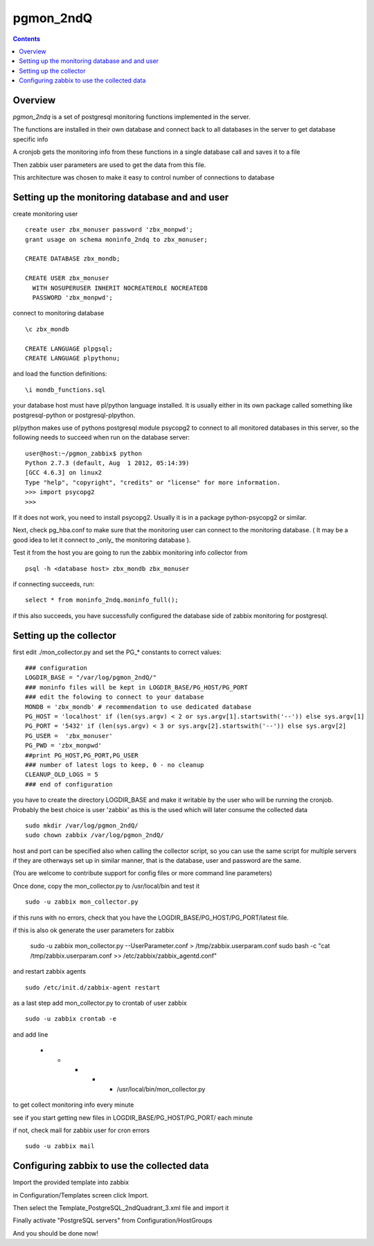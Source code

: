 ==========================
pgmon_2ndQ
==========================


.. contents::


Overview
========

`pgmon_2ndq` is a set of postgresql monitoring functions implemented in the server.

The functions are installed in their own database and connect back to all databases in the
server to get database specific info

A cronjob gets the monitoring info from these functions in a single database call
and saves it to a file

Then zabbix user parameters are used to get the data from this file.

This architecture was chosen to make it easy to control number of connections to database

Setting up the monitoring database and and user
===============================================

create monitoring user :: 

    create user zbx_monuser password 'zbx_monpwd';
    grant usage on schema moninfo_2ndq to zbx_monuser;

    CREATE DATABASE zbx_mondb;

    CREATE USER zbx_monuser
      WITH NOSUPERUSER INHERIT NOCREATEROLE NOCREATEDB
      PASSWORD 'zbx_monpwd';

connect to monitoring database ::

    \c zbx_mondb

    CREATE LANGUAGE plpgsql;
    CREATE LANGUAGE plpythonu;

and load the function definitions::

    \i mondb_functions.sql

your database host must have pl/python language installed.
It is usually either in its own package called something like
postgresql-python or postgresql-plpython.

pl/python makes use of pythons postgresql module psycopg2
to connect to all monitored databases in this server, so
the following needs to succeed when run on the database server::

    user@host:~/pgmon_zabbix$ python
    Python 2.7.3 (default, Aug  1 2012, 05:14:39) 
    [GCC 4.6.3] on linux2
    Type "help", "copyright", "credits" or "license" for more information.
    >>> import psycopg2
    >>> 

If it does not work, you need to install psycopg2.
Usually it is in a package python-psycopg2 or similar.

Next, check pg_hba.conf to make sure that the monitoring
user can connect to the monitoring database. ( It may be a good idea
to let it connect to _only_ the monitoring database ).


Test it from the host you are going to run the zabbix
monitoring info collector from ::

    psql -h <database host> zbx_mondb zbx_monuser

if connecting succeeds, run::

    select * from moninfo_2ndq.moninfo_full();
    
if this also succeeds, you have successfully configured the
database side of zabbix monitoring for postgresql.


Setting up the collector
========================

first edit ./mon_collector.py and set the PG_* constants to correct values::

    ### configuration
    LOGDIR_BASE = "/var/log/pgmon_2ndQ/"
    ### moninfo files will be kept in LOGDIR_BASE/PG_HOST/PG_PORT
    ### edit the folowing to connect to your database
    MONDB = 'zbx_mondb' # recommendation to use dedicated database
    PG_HOST = 'localhost' if (len(sys.argv) < 2 or sys.argv[1].startswith('--')) else sys.argv[1]
    PG_PORT = '5432' if (len(sys.argv) < 3 or sys.argv[2].startswith('--')) else sys.argv[2]
    PG_USER =  'zbx_monuser'
    PG_PWD = 'zbx_monpwd'
    ##print PG_HOST,PG_PORT,PG_USER
    ### number of latest logs to keep, 0 - no cleanup
    CLEANUP_OLD_LOGS = 5
    ### end of configuration

you have to create the directory LOGDIR_BASE and make it writable by the user
who will be running the cronjob. Probably the best choice is user 'zabbix' as
this is the used which will later consume the collected data :: 

    sudo mkdir /var/log/pgmon_2ndQ/
    sudo chown zabbix /var/log/pgmon_2ndQ/

host and port can be specified also when calling the collector script, so you can
use the same script for multiple servers if they are otherways set up in similar manner,
that is the database, user and password are the same.

(You are welcome to contribute support for config files or more command line parameters)

Once done, copy the mon_collector.py to /usr/local/bin and test it ::

   sudo -u zabbix mon_collector.py
   
if this runs with no errors, check that you have the LOGDIR_BASE/PG_HOST/PG_PORT/latest file.

if this is also ok generate the user parameters for zabbix

    sudo -u zabbix mon_collector.py --UserParameter.conf > /tmp/zabbix.userparam.conf
    sudo bash -c "cat /tmp/zabbix.userparam.conf >> /etc/zabbix/zabbix_agentd.conf"

and restart zabbix agents ::

    sudo /etc/init.d/zabbix-agent restart

as a last step add mon_collector.py to crontab of user zabbix ::

    sudo -u zabbix crontab -e
    
and add line

    * * * * * /usr/local/bin/mon_collector.py

to get collect monitoring info every minute

see if you start getting new files in LOGDIR_BASE/PG_HOST/PG_PORT/ each minute

if not, check mail for zabbix user for cron errors ::

    sudo -u zabbix mail

Configuring zabbix to use the collected data
============================================

Import the provided template into zabbix

in Configuration/Templates screen click Import.

Then select the Template_PostgreSQL_2ndQuadrant_3.xml file and import it

Finally activate "PostgreSQL servers" from Configuration/HostGroups

And you should be done now!


 

